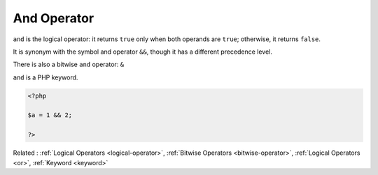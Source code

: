 .. _and:
.. meta::
	:description:
		And Operator: ``and`` is the logical operator: it returns ``true`` only when both operands are ``true``.
	:twitter:card: summary_large_image
	:twitter:site: @exakat
	:twitter:title: And Operator
	:twitter:description: And Operator: ``and`` is the logical operator: it returns ``true`` only when both operands are ``true``
	:twitter:creator: @exakat
	:og:title: And Operator
	:og:type: article
	:og:description: ``and`` is the logical operator: it returns ``true`` only when both operands are ``true``
	:og:url: https://php-dictionary.readthedocs.io/en/latest/dictionary/and.ini.html
	:og:locale: en


And Operator
------------

``and`` is the logical operator: it returns ``true`` only when both operands are ``true``; otherwise, it returns ``false``. 

It is synonym with the symbol and operator ``&&``, though it has a different precedence level. 

There is also a bitwise ``and`` operator: ``&``

``and`` is a PHP keyword.

.. code-block:: php
   
   <?php
   
   $a = 1 && 2;
   
   ?>


Related : :ref:`Logical Operators <logical-operator>`, :ref:`Bitwise Operators <bitwise-operator>`, :ref:`Logical Operators <or>`, :ref:`Keyword <keyword>`
